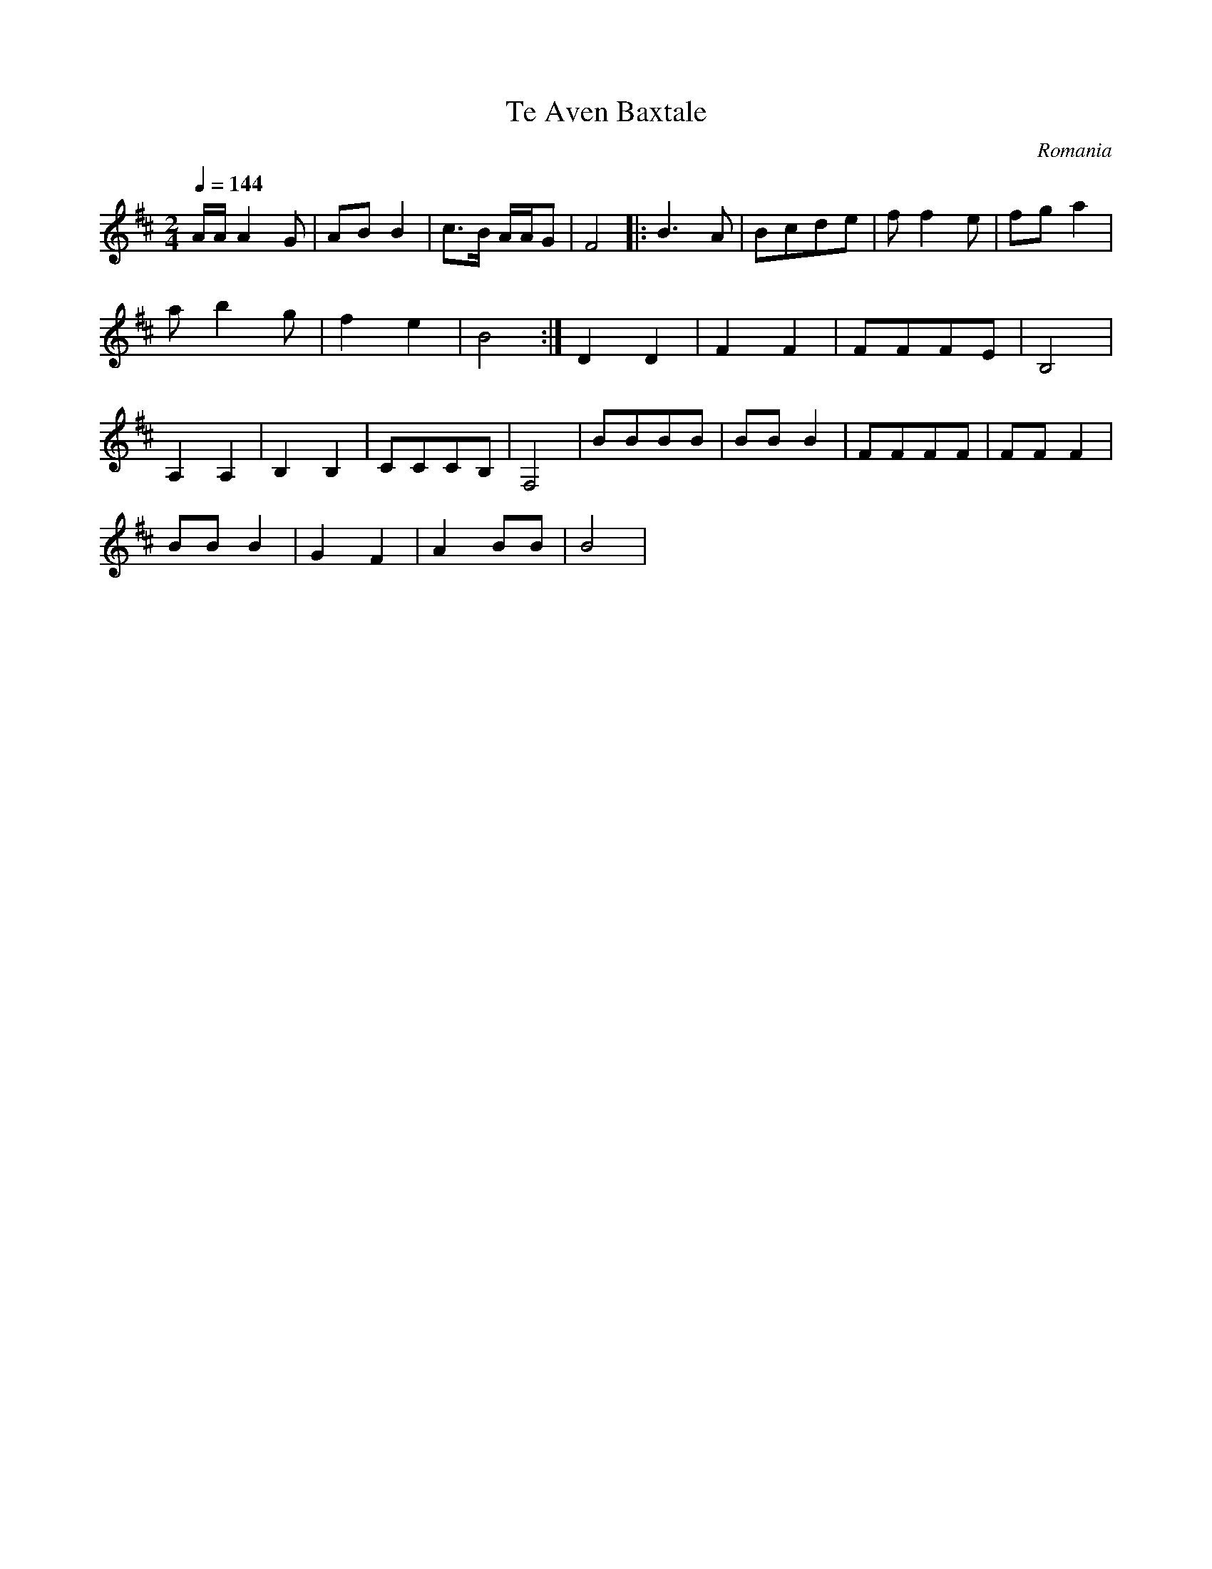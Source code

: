 X: 453
T: Te Aven Baxtale
O: Romania
F: http://www.youtube.com/watch?v=6z8AggweC1w
F: http://www.youtube.com/watch?v=jz6VbgrCg5E
F: http://www.youtube.com/watch?v=WnS9FNNtekY
M: 2/4
L: 1/16
K:Bm clef=treble
Q:1/4=144
%%MIDI program 45 Pizzicato String
AAA4G2|A2B2 B4|c3B AAG2|F8|:\
B6A2|B2c2d2e2|f2f4e2|f2g2a4|
a2b4g2|f4e4|B8:|\
%%MIDI program 42 Cello
D4D4|F4F4|F2F2F2E2|B,8|
A,4A,4|B,4B,4|C2C2C2B,2|F,8|\
B2B2B2B2|B2B2B4|F2F2F2F2|F2F2F4|
B2B2B4|G4F4|A4B2B2|B8|
